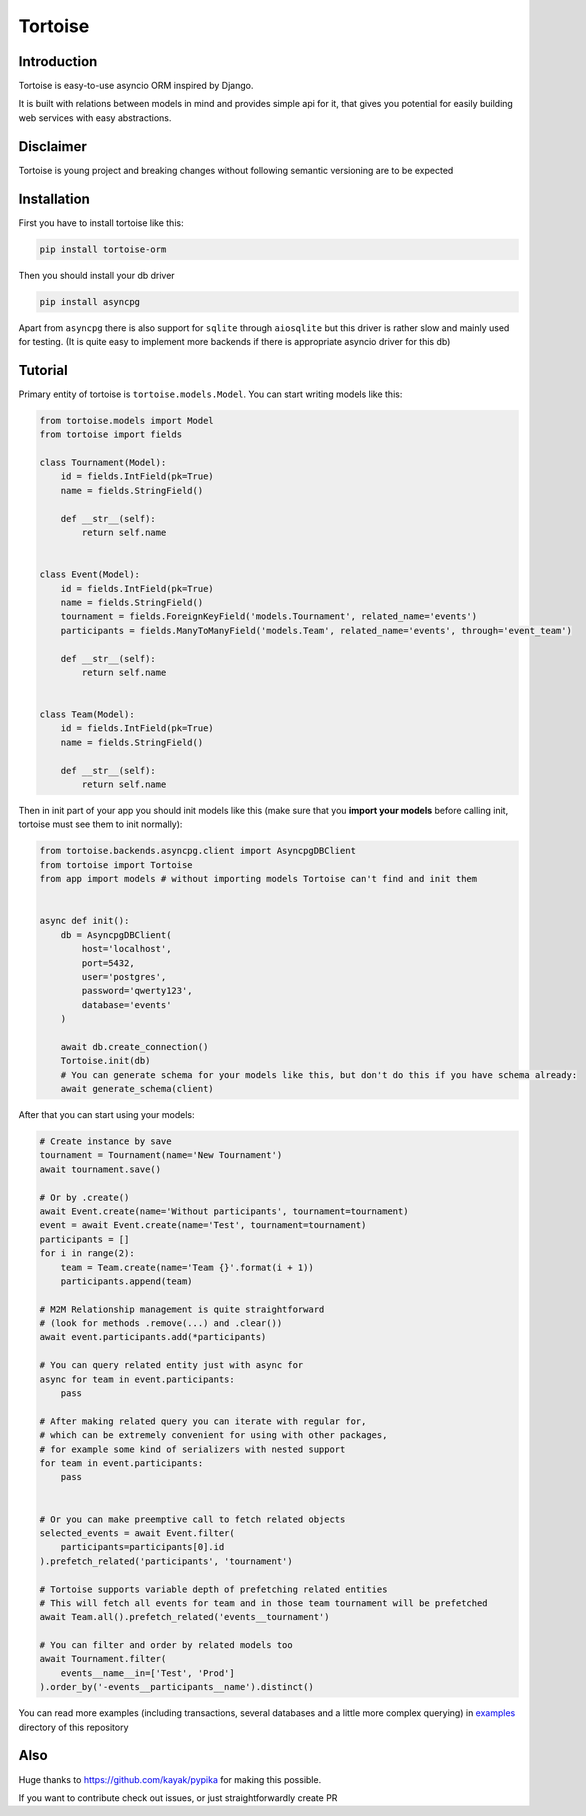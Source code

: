 ========
Tortoise
========

Introduction
============
Tortoise is easy-to-use asyncio ORM inspired by Django.

It is built with relations between models in mind and provides simple api for it, that gives you potential for easily building web services with easy abstractions.

Disclaimer
==========
Tortoise is young project and breaking changes without following semantic versioning are to be expected

Installation
===============
First you have to install tortoise like this:

.. code-block:: bash

    pip install tortoise-orm

..

Then you should install your db driver

.. code-block:: bash

    pip install asyncpg

..

Apart from ``asyncpg`` there is also support for ``sqlite`` through ``aiosqlite`` but this driver is rather slow and mainly used for testing. (It is quite easy to implement more backends if there is appropriate asyncio driver for this db)

Tutorial
========

Primary entity of tortoise is ``tortoise.models.Model``.
You can start writing models like this:


.. code-block:: python

    from tortoise.models import Model
    from tortoise import fields

    class Tournament(Model):
        id = fields.IntField(pk=True)
        name = fields.StringField()

        def __str__(self):
            return self.name


    class Event(Model):
        id = fields.IntField(pk=True)
        name = fields.StringField()
        tournament = fields.ForeignKeyField('models.Tournament', related_name='events')
        participants = fields.ManyToManyField('models.Team', related_name='events', through='event_team')

        def __str__(self):
            return self.name


    class Team(Model):
        id = fields.IntField(pk=True)
        name = fields.StringField()

        def __str__(self):
            return self.name

Then in init part of your app you should init models like this
(make sure that you **import your models** before calling init, tortoise must see them to init normally):


.. code-block:: python

    from tortoise.backends.asyncpg.client import AsyncpgDBClient
    from tortoise import Tortoise
    from app import models # without importing models Tortoise can't find and init them


    async def init():
        db = AsyncpgDBClient(
            host='localhost',
            port=5432,
            user='postgres',
            password='qwerty123',
            database='events'
        )

        await db.create_connection()
        Tortoise.init(db)
        # You can generate schema for your models like this, but don't do this if you have schema already:
        await generate_schema(client)

After that you can start using your models:

.. code-block:: python

    # Create instance by save
    tournament = Tournament(name='New Tournament')
    await tournament.save()

    # Or by .create()
    await Event.create(name='Without participants', tournament=tournament)
    event = await Event.create(name='Test', tournament=tournament)
    participants = []
    for i in range(2):
        team = Team.create(name='Team {}'.format(i + 1))
        participants.append(team)

    # M2M Relationship management is quite straightforward
    # (look for methods .remove(...) and .clear())
    await event.participants.add(*participants)

    # You can query related entity just with async for
    async for team in event.participants:
        pass

    # After making related query you can iterate with regular for,
    # which can be extremely convenient for using with other packages,
    # for example some kind of serializers with nested support
    for team in event.participants:
        pass


    # Or you can make preemptive call to fetch related objects
    selected_events = await Event.filter(
        participants=participants[0].id
    ).prefetch_related('participants', 'tournament')

    # Tortoise supports variable depth of prefetching related entities
    # This will fetch all events for team and in those team tournament will be prefetched
    await Team.all().prefetch_related('events__tournament')

    # You can filter and order by related models too
    await Tournament.filter(
        events__name__in=['Test', 'Prod']
    ).order_by('-events__participants__name').distinct()

You can read more examples (including transactions, several databases and a little more complex querying) in
`examples <https://github.com/Zeliboba5/tortoise-orm/tree/master/examples>`_ directory of this repository

Also
=======

Huge thanks to https://github.com/kayak/pypika for making this possible.

If you want to contribute check out issues, or just straightforwardly create PR
